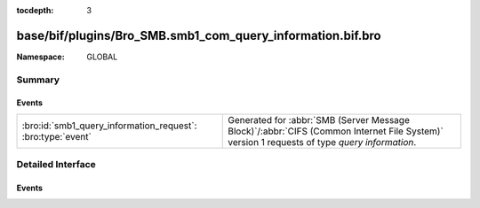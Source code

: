 :tocdepth: 3

base/bif/plugins/Bro_SMB.smb1_com_query_information.bif.bro
===========================================================
.. bro:namespace:: GLOBAL


:Namespace: GLOBAL

Summary
~~~~~~~
Events
######
=========================================================== ===========================================================================================
:bro:id:`smb1_query_information_request`: :bro:type:`event` Generated for :abbr:`SMB (Server Message Block)`/:abbr:`CIFS (Common Internet File System)`
                                                            version 1 requests of type *query information*.
=========================================================== ===========================================================================================


Detailed Interface
~~~~~~~~~~~~~~~~~~
Events
######
.. bro:id:: smb1_query_information_request

   :Type: :bro:type:`event` (c: :bro:type:`connection`, hdr: :bro:type:`SMB1::Header`, filename: :bro:type:`string`)

   Generated for :abbr:`SMB (Server Message Block)`/:abbr:`CIFS (Common Internet File System)`
   version 1 requests of type *query information*. This is a deprecated command which
   has been replaced by the *trans2_query_path_information* subcommand. This is used by the
   client to obtain attribute information about a file.
   
   For more information, see MS-CIFS:2.2.4.9
   

   :c: The connection.
   

   :hdr: The parsed header of the :abbr:`SMB (Server Message Block)` version 1 message.
   

   :filename: The filename that the client is querying.
   
   .. bro:see:: smb1_message smb1_transaction2_request


